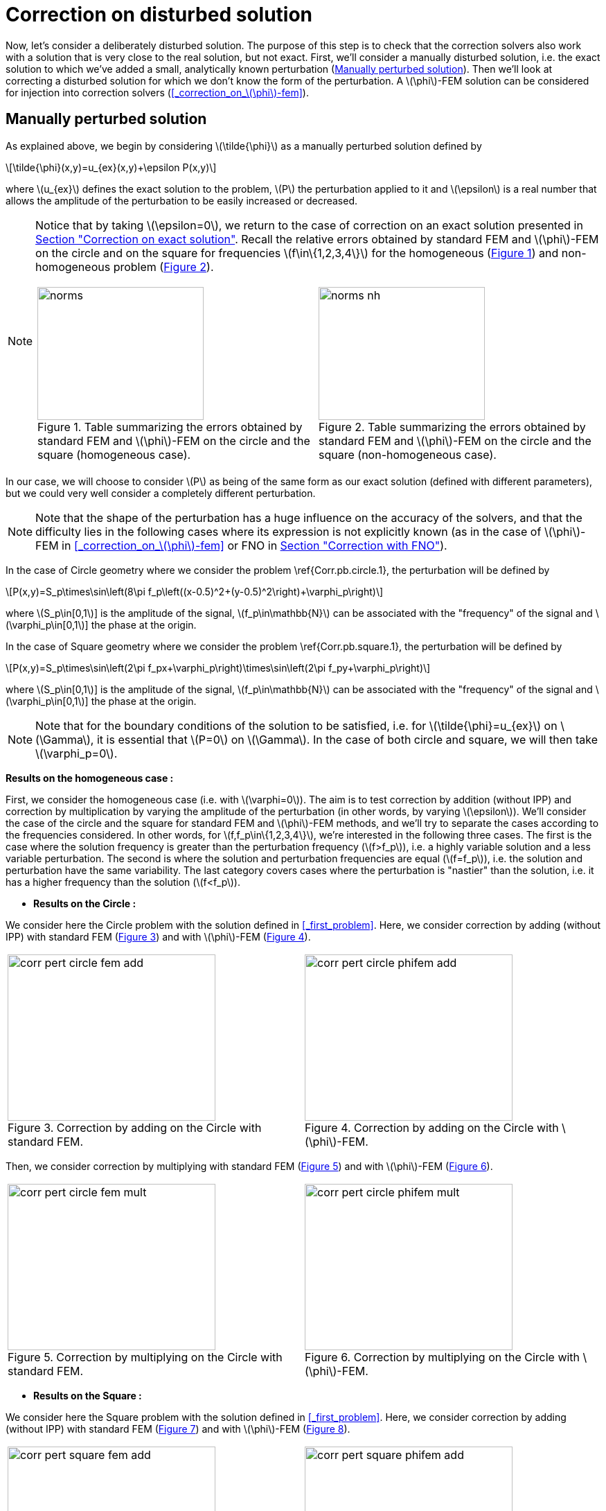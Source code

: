 :stem: latexmath
:xrefstyle: short
= Correction on disturbed solution

Now, let's consider a deliberately disturbed solution. The purpose of this step is to check that the correction solvers also work with a solution that is very close to the real solution, but not exact. First, we'll consider a manually disturbed solution, i.e. the exact solution to which we've added a small, analytically known perturbation (<<_manually_perturbed_solution>>). Then we'll look at correcting a disturbed solution for which we don't know the form of the perturbation. A stem:[\phi]-FEM solution can be considered for injection into correction solvers (<<_correction_on_stem:[\phi]-fem>>).

== Manually perturbed solution
:imagesdir: \{moduledir\}/assets/images/corr/corr_pert

As explained above, we begin by considering stem:[\tilde{\phi}] as a manually perturbed solution defined by
[stem]
++++
\tilde{\phi}(x,y)=u_{ex}(x,y)+\epsilon P(x,y)
++++
where stem:[u_{ex}] defines the exact solution to the problem, stem:[P] the perturbation applied to it and stem:[\epsilon] is a real number that allows the amplitude of the perturbation to be easily increased or decreased. 


[NOTE]
====
Notice that by taking stem:[\epsilon=0], we return to the case of correction on an exact solution presented in xref:corr/subsec_2_subsubsec_0.adoc[Section "Correction on exact solution"]. Recall the relative errors obtained by standard FEM and stem:[\phi]-FEM on the circle and on the square for frequencies stem:[f\in\{1,2,3,4\}] for the homogeneous  (<<norms>>) and non-homogeneous problem  (<<norms_nh>>).

[cols="a,a"]
|===
|[[norms]]
.Table summarizing the errors obtained by standard FEM and stem:[\phi]-FEM on the circle and the square (homogeneous case).
image::corr/corr_pert/norms.png[width=240.0,height=192.0]
|[[norms_nh]]
.Table summarizing the errors obtained by standard FEM and stem:[\phi]-FEM on the circle and the square (non-homogeneous case).
image::corr/corr_pert/norms_nh.png[width=240.0,height=192.0]

|===
====

In our case, we will choose to consider stem:[P] as being of the same form as our exact solution (defined with different parameters), but we could very well consider a completely different perturbation. 


[NOTE]
====
Note that the shape of the perturbation has a huge influence on the accuracy of the solvers, and that the difficulty lies in the following cases where its expression is not explicitly known (as in the case of stem:[\phi]-FEM in <<_correction_on_stem:[\phi]-fem>> or FNO in xref:corr/subsec_2_subsubsec_2.adoc[Section "Correction with FNO"]).
====

In the case of Circle geometry where we consider the problem \ref{Corr.pb.circle.1}, the perturbation will be defined by
[stem]
++++
P(x,y)=S_p\times\sin\left(8\pi f_p\left((x-0.5)^2+(y-0.5)^2\right)+\varphi_p\right)
++++
where stem:[S_p\in[0,1]] is the amplitude of the signal, stem:[f_p\in\mathbb{N}] can be associated with the "frequency" of the signal and stem:[\varphi_p\in[0,1]] the phase at the origin.

In the case of Square geometry where we consider the problem \ref{Corr.pb.square.1}, the perturbation will be defined by
[stem]
++++
P(x,y)=S_p\times\sin\left(2\pi f_px+\varphi_p\right)\times\sin\left(2\pi f_py+\varphi_p\right)
++++
where stem:[S_p\in[0,1]] is the amplitude of the signal, stem:[f_p\in\mathbb{N}] can be associated with the "frequency" of the signal and stem:[\varphi_p\in[0,1]] the phase at the origin.


[NOTE]
====
Note that for the boundary conditions of the solution to be satisfied, i.e. for stem:[\tilde{\phi}=u_{ex}] on stem:[\Gamma], it is essential that stem:[P=0] on stem:[\Gamma]. In the case of both circle and square, we will then take stem:[\varphi_p=0].
====

*Results on the homogeneous case :*

First, we consider the homogeneous case (i.e. with stem:[\varphi=0]). The aim is to test correction by addition (without IPP) and correction by multiplication by varying the amplitude of the perturbation (in other words, by varying stem:[\epsilon]). We'll consider the case of the circle and the square for standard FEM and stem:[\phi]-FEM methods, and we'll try to separate the cases according to the frequencies considered. In other words, for stem:[f,f_p\in\{1,2,3,4\}], we're interested in the following three cases. The first is the case where the solution frequency is greater than the perturbation frequency (stem:[f>f_p]), i.e. a highly variable solution and a less variable perturbation. The second is where the solution and perturbation frequencies are equal (stem:[f=f_p]), i.e. the solution and perturbation have the same variability. The last category covers cases where the perturbation is "nastier" than the solution, i.e. it has a higher frequency than the solution (stem:[f<f_p]).


*  *Results on the Circle :*

We consider here the Circle problem with the solution defined in <<_first_problem>>. Here, we consider correction by adding (without IPP) with standard FEM (<<corr_pert_circle_fem_add>>) and with stem:[\phi]-FEM (<<corr_pert_circle_phifem_add>>).

[cols="a,a"]
|===
|[[corr_pert_circle_fem_add]]
.Correction by adding on the Circle with standard FEM.
image::corr/corr_pert/corr_pert_circle_fem_add.png[width=300.0,height=240.0]
|[[corr_pert_circle_phifem_add]]
.Correction by adding on the Circle with stem:[\phi]-FEM.
image::corr/corr_pert/corr_pert_circle_phifem_add.png[width=300.0,height=240.0]

|===

Then, we consider correction by multiplying with standard FEM (<<corr_pert_circle_fem_mult>>) and with stem:[\phi]-FEM (<<corr_pert_circle_phifem_mult>>).

[cols="a,a"]
|===
|[[corr_pert_circle_fem_mult]]
.Correction by multiplying on the Circle with standard FEM.
image::corr/corr_pert/corr_pert_circle_fem_mult.png[width=300.0,height=240.0]
|[[corr_pert_circle_phifem_mult]]
.Correction by multiplying on the Circle with stem:[\phi]-FEM.
image::corr/corr_pert/corr_pert_circle_phifem_mult.png[width=300.0,height=240.0]

|===

*  *Results on the Square :*

We consider here the Square problem with the solution defined in <<_first_problem>>. Here, we consider correction by adding (without IPP) with standard FEM (<<corr_pert_square_fem_add>>) and with stem:[\phi]-FEM (<<corr_pert_square_phifem_add>>).

[cols="a,a"]
|===
|[[corr_pert_square_fem_add]]
.Correction by adding on the Square with standard FEM.
image::corr/corr_pert/corr_pert_square_fem_add.png[width=300.0,height=240.0]
|[[corr_pert_square_phifem_add]]
.Correction by adding on the Square with stem:[\phi]-FEM.
image::corr/corr_pert/corr_pert_square_phifem_add.png[width=300.0,height=240.0]

|===

Then, we consider correction by multiplying with standard FEM (<<corr_pert_square_fem_mult>>) and with stem:[\phi]-FEM (<<corr_pert_square_phifem_mult>>).

[cols="a,a"]
|===
|[[corr_pert_square_fem_mult]]
.Correction by multiplying on the Square with standard FEM.
image::corr/corr_pert/corr_pert_square_fem_mult.png[width=300.0,height=240.0]
|[[corr_pert_square_phifem_mult]]
.Correction by multiplying on the Square with stem:[\phi]-FEM.
image::corr/corr_pert/corr_pert_square_phifem_mult.png[width=300.0,height=240.0]

|===


\trad{Il semblerait donc que globalement, plus la perturbation appliquée est minime (c'est-à-dire plus stem:[\epsilon] est petit) et plus les solveurs de correction par addition et par multiplication sont efficace en terme de précision. On peut cependant faire quelques remarques sur les résultats obtenus.}

*  Tout d'abord, il semblerait que pour comme pour les solveurs FEM standard et stem:[\phi]-FEM sans correction, plus la solution varie (c'est-à-dire plus stem:[f] est grand) et plus l'erreur est importante. Ce résultat est un résultat assez intuitif car plus la solution varie et plus on a besoin de points pour l'approcher.
*  Il semblerait également que pour stem:[\epsilon=1] (donc une perturbation importante), ce paramètre est plus d'impact sur le correcteur multiplicatif que sur le correcteur additif. On a expliqué précédemment l'intérêt de rehausser le problème, ce qui pourrait être bénéfique ici. 


== Correction on stem:[\phi]-FEM

